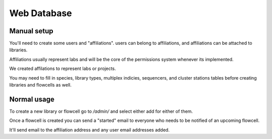 Web Database
============

Manual setup
------------

You'll need to create some users and "affiliations". users can
belong to affiliations, and affiliations can be attached to libraries.

Affiliations usually represent labs and will be the core of the
permissions system whenever its implemented.

We created affilations to represent labs or projects.

You may need to fill in species, library types, multiplex indicies,
sequencers, and cluster stations tables before creating libraries and
flowcells as well.

Normal usage
------------

To create a new library or flowcell go to `/admin/` and select either
add for either of them.

Once a flowcell is created you can send a "started" email to everyone
who needs to be notified of an upcoming flowcell.

It'll send email to the affiliation address and any user email
addresses added.
